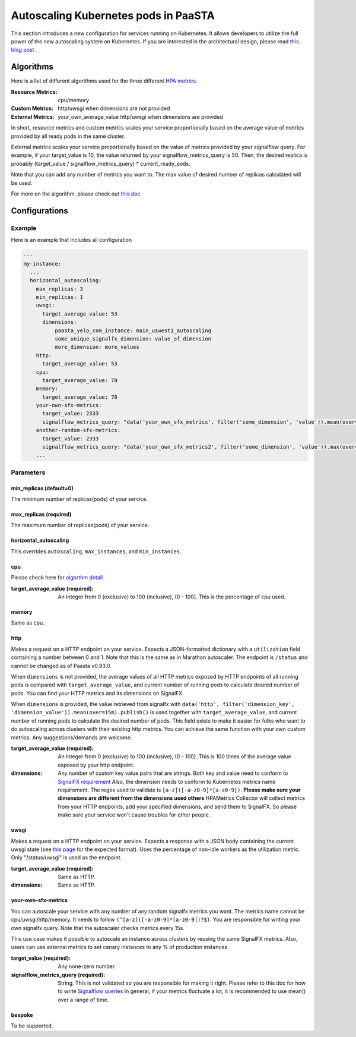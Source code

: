 .. _hpa:
====================================
Autoscaling Kubernetes pods in PaaSTA
====================================

This section introduces a new configuration for services running on Kubernetes.
It allows developers to utilize the full power of the new autoscaling system on Kubernetes.
If you are interested in the architectural design, please read `this blog post <https://yelpwiki.yelpcorp.com/display/PAASTA/2019/12/09/Service+Autoscaling+with+HPA>`_


Algorithms
======================

Here is a list of different algorithms used for the three different `HPA  metrics <https://kubernetes.io/docs/tasks/run-application/horizontal-pod-autoscale/#support-for-metrics-apis>`_.

:Resource Metrics:
  cpu/memory

:Custom Metrics:
  http/uwsgi when dimensions are not provided

:External Metrics:
  your_own_average_value
  http/uwsgi when dimensions are provided

In short, resource metrics and custom metrics scales your service proportionally based on the average value of metrics provided by all ready pods in the same cluster.

External metrics scales your service proportionally based on the value of metrics provided by your signalflow query.
For example, if your target_value is 10, the value returned by your signalflow_metrics_query is 50.
Then, the desired replica is probably (target_value / signalflow_metrics_query) * current_ready_pods.

Note that you can add any number of metrics you want to.
The max value of desired number of replicas calculated will be used.

For more on the algorithm, please check out `this doc <https://kubernetes.io/docs/tasks/run-application/horizontal-pod-autoscale/#algorithm-details>`_


Configurations
======================

Example
-------

Here is an example that includes all configuration

.. sourcecode:: yaml

   ---
   my-instance:
     ...
     horizontal_autoscaling:
       max_replicas: 3
       min_replicas: 1
       uwsgi:
         target_average_value: 53
         dimensions:
             paasta_yelp_com_instance: main_uswest1_autoscaling
             some_unique_signalfx_dimension: value_of_dimension
             more_dimension: more_values
       http:
         target_average_value: 53
       cpu:
         target_average_value: 70
       memory:
         target_average_value: 70
       your-own-sfx-metrics:
         target_value: 2333
         signalflow_metrics_query: "data('your_own_sfx_metrics', filter('some_dimension', 'value')).mean(over="30m").publish()"
       another-random-sfx-metrics:
         target_value: 2333
         signalflow_metrics_query: "data('your_own_sfx_metrics2', filter('some_dimension', 'value')).max(over="1d").publish()"
       ...

Parameters
----------

min_replicas (default=0)
^^^^^^^^^^^^^^^^^^^^^^^^
The minimum number of replicas(pods) of your service.

max_replicas (required)
^^^^^^^^^^^^^^^^^^^^^^^
The maximum number of replicas(pods) of your service.

horizontal_autoscaling
^^^^^^^^^^^^^^^^^^^^^^^^
This overrides ``autoscaling``, ``max_instances``, and ``min_instances``.

cpu
^^^
Please check here for `algorthm detail <https://kubernetes.io/docs/tasks/run-application/horizontal-pod-autoscale/#algorithm-details>`_

:target_average_value (required):
  An Integer from 0 (exclusive) to 100 (inclusive), (0 - 100].
  This is the percentage of cpu used.

memory
^^^^^^
Same as cpu.

http
^^^^
Makes a request on a HTTP endpoint on your service.
Expects a JSON-formatted dictionary with a ``utilization`` field containing a number between 0 and 1.
Note that this is the same as in Marathon autoscaler.
The endpoint is ``/status`` and cannot be changed as of Paasta v0.93.0.

When ``dimensions`` is not provided, the average values of all HTTP metrics exposed by HTTP endpoints of all running pods is compared with ``target_average_value``, and current number of running pods to calculate desired number of pods.
You can find your HTTP metrics and its dimensions on SignalFX.

When ``dimensions`` is provided, the value retrieved from signalfx with
``data('http', filter('dimension_key', 'dimension_value')).mean(over=15m).publish()``
is used together with ``target_average_value``, and current number of running pods to calculate the desired number of pods.
This field exists to make it easier for folks who want to do autoscaling across clusters with their existing http metrics.
You can achieve the same function with your own custom metrics.
Any suggestions/demands are welcome.

:target_average_value (required):
  An Integer from 0 (exclusive) to 100 (inclusive), (0 - 100].
  This is 100 times of the average value exposed by your http endpoint.

:dimensions:
  Any number of custom key value pairs that are strings.
  Both key and value need to conform to `SignalFX requirement <https://developers.signalfx.com/metrics/metric_data_overview.html#_dimensions_2>`_
  Also, the dimension needs to conform to Kubernetes metrics name requirement.
  The regex used to validate is ``[a-z]([-a-z0-9]*[a-z0-9])``.
  **Please make sure your dimensions are different from the dimensions used others**
  HPAMetrics Collector will collect metrics from your HTTP endpoints, add your specified dimensions, and send them to SignalFX.
  So please make sure your service won't cause troubles for other people.

uwsgi
^^^^^
Makes a request on a HTTP endpoint on your service.
Expects a response with a JSON body containing the current uwsgi state (see `this page <http://uwsgi-docs.readthedocs.io/en/latest/StatsServer.html>`_ for the expected format).
Uses the percentage of non-idle workers as the utilization metric.
Only "/status/uwsgi" is used as the endpoint.

:target_average_value (required):
  Same as HTTP.

:dimensions:
  Same as HTTP.


your-own-sfx-metrics
^^^^^^^^^^^^^^^^^^^^
You can autoscale your service with any number of any random signalfx metrics you want.
The metrics name cannot be cpu/uwsgi/http/memory.
It needs to follow ``(^[a-z]([-a-z0-9]*[a-z0-9])?$)``.
You are responsible for writing your own signalfx query.
Note that the autoscaler checks metrics every 15s.

This use case makes it possible to autoscale an instance across clusters by reusing the same SignalFX metrics.
Also, users can use external metrics to set canary instances to any % of production instances.

:target_value (required):
  Any none-zero number.

:signalflow_metrics_query (required):
  String. This is not validated so you are responsible for making it right.
  Please refer to this doc for how to write `Signalflow queries <https://yelpwiki.yelpcorp.com/display/METRICS/SignalFlow+Example+Programs>`_
  In general, if your metrics fluctuate a lot, it is recommended to use mean() over a range of time.

bespoke
^^^^^^^^^^^^^^^^^^^^^^^^
To be supported.
